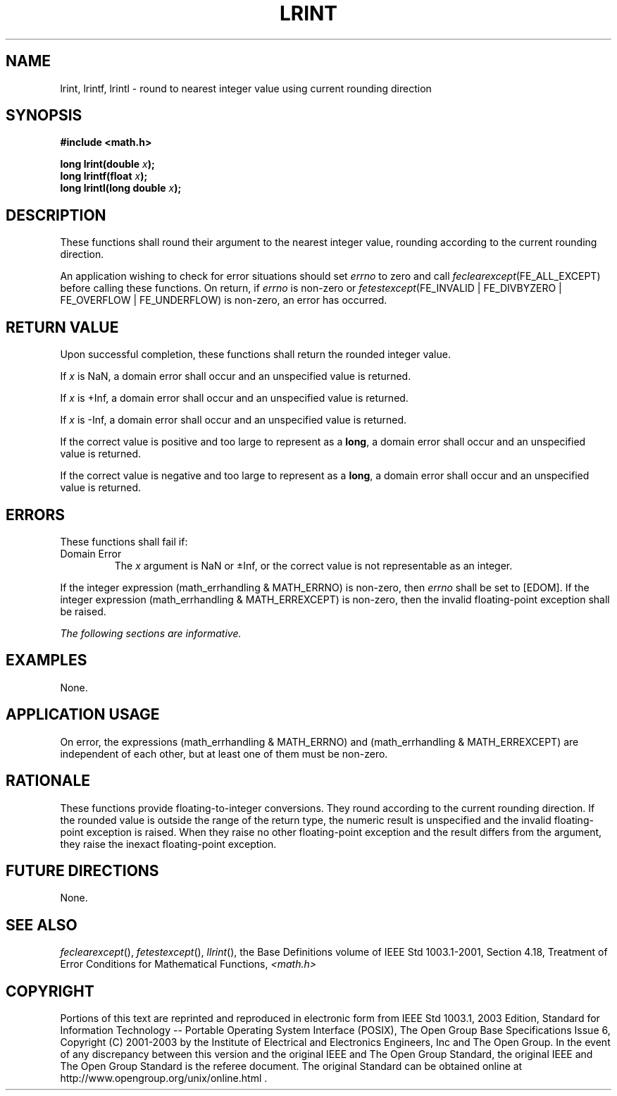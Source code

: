 .\" Copyright (c) 2001-2003 The Open Group, All Rights Reserved 
.TH "LRINT" 3 2003 "IEEE/The Open Group" "POSIX Programmer's Manual"
.\" lrint 
.SH NAME
lrint, lrintf, lrintl \- round to nearest integer value using current
rounding direction
.SH SYNOPSIS
.LP
\fB#include <math.h>
.br
.sp
long lrint(double\fP \fIx\fP\fB);
.br
long lrintf(float\fP \fIx\fP\fB);
.br
long lrintl(long double\fP \fIx\fP\fB);
.br
\fP
.SH DESCRIPTION
.LP
These functions shall round their argument to the nearest integer
value, rounding according to the current rounding
direction.
.LP
An application wishing to check for error situations should set \fIerrno\fP
to zero and call
\fIfeclearexcept\fP(FE_ALL_EXCEPT) before calling these functions.
On return, if \fIerrno\fP is non-zero or
\fIfetestexcept\fP(FE_INVALID | FE_DIVBYZERO | FE_OVERFLOW | FE_UNDERFLOW)
is non-zero, an error has occurred.
.SH RETURN VALUE
.LP
Upon successful completion, these functions shall return the rounded
integer value.
.LP
If
\fIx\fP is NaN, a domain error shall occur and an unspecified value
is returned.
.LP
If \fIx\fP is +Inf, a domain error shall occur and an unspecified
value is returned.
.LP
If \fIx\fP is -Inf, a domain error shall occur and an unspecified
value is returned.
.LP
If the correct value is positive and too large to represent as a \fBlong\fP,
a domain error shall occur and an unspecified
value is returned.
.LP
If the correct value is negative and too large to represent as a \fBlong\fP,
a domain error shall occur and an unspecified
value is returned. 
.SH ERRORS
.LP
These functions shall fail if:
.TP 7
Domain\ Error
The \fIx\fP argument is NaN or \(+-Inf, or the correct value is not
representable as an integer. 
.LP
If the integer expression (math_errhandling & MATH_ERRNO) is non-zero,
then \fIerrno\fP shall be set to [EDOM]. If the
integer expression (math_errhandling & MATH_ERREXCEPT) is non-zero,
then the invalid floating-point exception shall be raised.
.sp
.LP
\fIThe following sections are informative.\fP
.SH EXAMPLES
.LP
None.
.SH APPLICATION USAGE
.LP
On error, the expressions (math_errhandling & MATH_ERRNO) and (math_errhandling
& MATH_ERREXCEPT) are independent of
each other, but at least one of them must be non-zero.
.SH RATIONALE
.LP
These functions provide floating-to-integer conversions. They round
according to the current rounding direction. If the rounded
value is outside the range of the return type, the numeric result
is unspecified and the invalid floating-point exception is
raised. When they raise no other floating-point exception and the
result differs from the argument, they raise the inexact
floating-point exception.
.SH FUTURE DIRECTIONS
.LP
None.
.SH SEE ALSO
.LP
\fIfeclearexcept\fP(), \fIfetestexcept\fP(), \fIllrint\fP(), the
Base Definitions volume of IEEE\ Std\ 1003.1-2001, Section 4.18, Treatment
of Error Conditions for Mathematical Functions, \fI<math.h>\fP
.SH COPYRIGHT
Portions of this text are reprinted and reproduced in electronic form
from IEEE Std 1003.1, 2003 Edition, Standard for Information Technology
-- Portable Operating System Interface (POSIX), The Open Group Base
Specifications Issue 6, Copyright (C) 2001-2003 by the Institute of
Electrical and Electronics Engineers, Inc and The Open Group. In the
event of any discrepancy between this version and the original IEEE and
The Open Group Standard, the original IEEE and The Open Group Standard
is the referee document. The original Standard can be obtained online at
http://www.opengroup.org/unix/online.html .
